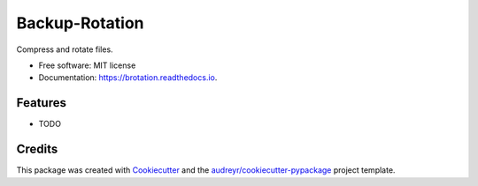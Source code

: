 ===============
Backup-Rotation
===============


.. image:: https://img.shields.io/pypi/v/brotation.svg
        :target: https://pypi.python.org/pypi/brotation

.. image:: https://img.shields.io/travis/asterio.gonzalez/brotation.svg
        :target: https://travis-ci.com/asterio.gonzalez/brotation

.. image:: https://readthedocs.org/projects/brotation/badge/?version=latest
        :target: https://brotation.readthedocs.io/en/latest/?badge=latest
        :alt: Documentation Status




Compress and rotate files.


* Free software: MIT license
* Documentation: https://brotation.readthedocs.io.


Features
--------

* TODO

Credits
-------

This package was created with Cookiecutter_ and the `audreyr/cookiecutter-pypackage`_ project template.

.. _Cookiecutter: https://github.com/audreyr/cookiecutter
.. _`audreyr/cookiecutter-pypackage`: https://github.com/audreyr/cookiecutter-pypackage
